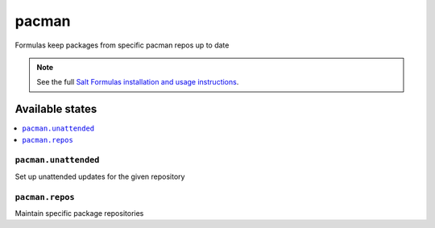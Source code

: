 ======
pacman
======

Formulas keep packages from specific pacman repos up to date

.. note::

    See the full `Salt Formulas installation and usage instructions
    <http://docs.saltstack.com/topics/development/conventions/formulas.html>`_.

Available states
================

.. contents::
    :local:

``pacman.unattended``
---------------------
Set up unattended updates for the given repository

``pacman.repos``
----------------
Maintain specific package repositories

